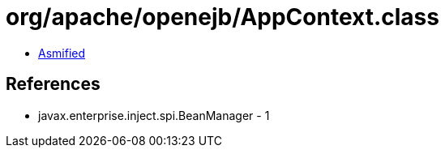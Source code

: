 = org/apache/openejb/AppContext.class

 - link:AppContext-asmified.java[Asmified]

== References

 - javax.enterprise.inject.spi.BeanManager - 1
